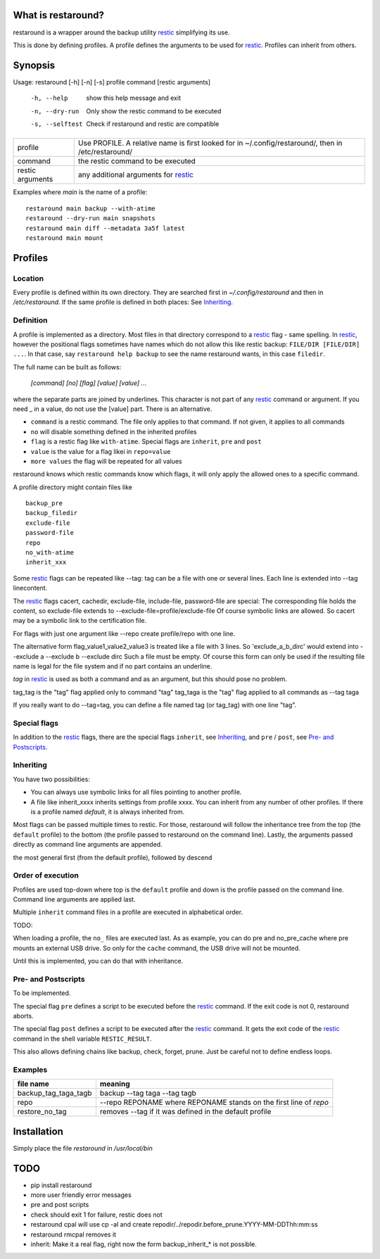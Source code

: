What is restaround?
===================

restaround is a wrapper around the backup utility restic_ simplifying its use.

This is done by defining profiles. A profile defines the arguments to be used for restic_.
Profiles can inherit from others.


Synopsis
========

Usage: restaround [-h] [-n] [-s] profile command [restic arguments]

  -h, --help      show this help message and exit

  -n, --dry-run   Only show the restic command to be executed

  -s, --selftest  Check if restaround and restic are compatible


========================== =====================================================================================================
profile                    Use PROFILE. A relative name is first looked for in ~/.config/restaround/, then in /etc/restaround/
-------------------------- -----------------------------------------------------------------------------------------------------
command                    the restic command to be executed
-------------------------- -----------------------------------------------------------------------------------------------------
restic arguments           any additional arguments for restic_
========================== =====================================================================================================



Examples where `main` is the name of a profile:

::

  restaround main backup --with-atime
  restaround --dry-run main snapshots
  restaround main diff --metadata 3a5f latest
  restaround main mount


Profiles
========

Location
--------

Every profile is defined within its own directory. They are searched first
in `~/.config/restaround` and then in `/etc/restaround`. If the same profile
is defined in both places: See Inheriting_.


Definition
----------
A profile is implemented as a directory. Most files in that directory correspond to
a restic_ flag - same spelling. In restic_, however the positional flags sometimes have
names which do not allow this like restic backup: ``FILE/DIR [FILE/DIR] ...``.
In that case, say ``restaround help backup`` to see the name restaround wants, in this case ``filedir``.

The full name can be built as follows:

  `[command] [no] [flag] [value] [value] ...`

where the separate parts are joined by underlines. This character is not part
of any restic_ command or argument. If you need _ in a value, do not use
the [value] part. There is an alternative.

- ``command`` is a restic command. The file only applies to that command. If not given, it applies to all commands
- ``no`` will disable something defined in the inherited profiles
- ``flag`` is a restic flag like ``with-atime``. Special flags are ``inherit``, ``pre`` and ``post``
- ``value`` is the value for a flag likei in ``repo=value``
- ``more values`` the flag will be repeated for all values

restaround knows which restic commands know which flags, it will only
apply the allowed ones to a specific command.

A profile directory might contain files like

::

  backup_pre
  backup_filedir
  exclude-file
  password-file
  repo
  no_with-atime
  inherit_xxx

Some restic_ flags can be repeated like --tag:
tag can be a file with one or several lines. Each line is extended into --tag linecontent.

The restic_ flags cacert, cachedir, exclude-file, include-file, password-file are special:
The corresponding file holds the content, so exclude-file extends to --exclude-file=profile/exclude-file
Of course symbolic links are allowed. So cacert may be a symbolic link to the certification file.

For flags with just one argument like --repo create profile/repo with one line.

The alternative form flag_value1_value2_value3 is treated like a file with 3 lines.
So 'exclude_a_b_dirc' would extend into --exclude a --exclude b --exclude dirc
Such a file must be empty. Of course this form can only be used if the resulting file name
is legal for the file system and if no part contains an underline.

`tag` in restic_ is used as both a command and as an argument, but this should pose no problem.

tag_tag is the "tag" flag applied only to command "tag"
tag_taga  is the "tag" flag applied to all commands as --tag taga

If you really want to do --tag=tag, you can define a file named tag (or tag_tag) with
one line "tag".


Special flags
-------------

In addition to the restic_ flags, there are the special flags ``inherit``, see
Inheriting_, and ``pre`` / ``post``, see `Pre- and Postscripts`_.



Inheriting
----------

You have two possibilities:

- You can always use symbolic links for all files pointing to another profile.
- A file like inherit_xxxx inherits settings from profile xxxx. You can inherit from any number of other profiles.
  If there is a profile named `default`, it is always inherited from.

Most flags can be passed multiple times to restic. For those, restaround will follow
the inheritance tree from the top (the ``default`` profile) to the bottom (the profile
passed to restaround on the command line). Lastly, the arguments passed directly as
command line arguments are appended.

the most general first (from the default profile), followed by descend



Order of execution
------------------

Profiles are used top-down where top is the ``default`` profile and down is
the profile passed on the command line. Command line arguments are applied last.

Multiple ``inherit`` command files in a profile are executed in alphabetical order.

TODO:

When loading a profile, the ``no_`` files are executed last. As as example, you can
do pre and no_pre_cache where pre mounts an external USB drive. So only for
the ``cache`` command, the USB drive will not be mounted.

Until this is implemented, you can do that with inheritance.



Pre- and Postscripts
--------------------

To be implemented.

The special flag ``pre`` defines a script to be executed before the restic_ command. If the
exit code is not 0, restaround aborts.

The special flag ``post`` defines a script to be executed after the restic_ command. It
gets the exit code of the restic_ command in the shell variable ``RESTIC_RESULT``.

This also allows defining chains like backup, check, forget, prune. Just be careful
not to define endless loops.



Examples
--------

=========================  ==============================================================
file name                  meaning
=========================  ==============================================================
backup_tag_taga_tagb       backup --tag taga --tag tagb
repo                       --repo REPONAME where REPONAME stands on the first line of `repo`
restore_no_tag             removes --tag if it was defined in the default profile
=========================  ==============================================================



Installation
============
Simply place the file `restaround` in `/usr/local/bin`



TODO
====
- pip install restaround
- more user friendly error messages
- pre and post scripts
- check should exit 1 for failure, restic does not
- restaround cpal will use cp -al and create repodir/../repodir.before_prune.YYYY-MM-DDThh:mm:ss
- restaround rmcpal removes it
- inherit: Make it a real flag, right now the form backup_inherit_* is not possible.


.. _restic: https://restic.net

